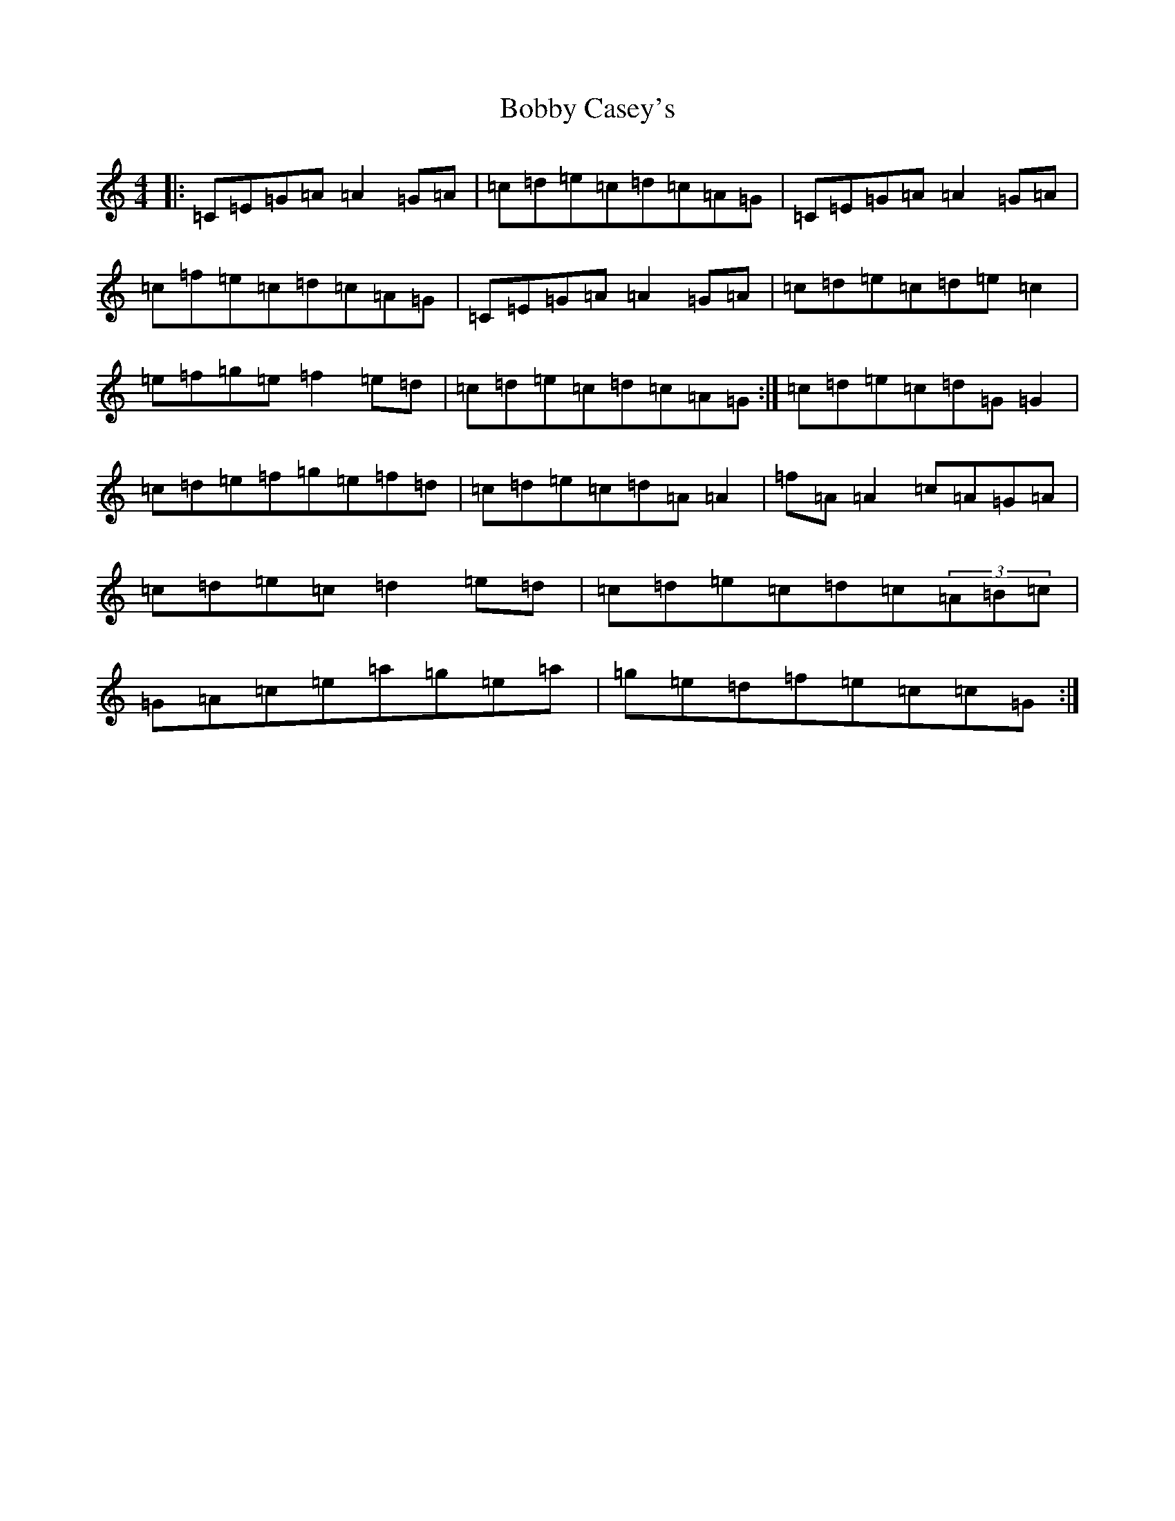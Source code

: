 X: 2154
T: Bobby Casey's
S: https://thesession.org/tunes/270#setting13009
R: reel
M:4/4
L:1/8
K: C Major
|:=C=E=G=A=A2=G=A|=c=d=e=c=d=c=A=G|=C=E=G=A=A2=G=A|=c=f=e=c=d=c=A=G|=C=E=G=A=A2=G=A|=c=d=e=c=d=e=c2|=e=f=g=e=f2=e=d|=c=d=e=c=d=c=A=G:|=c=d=e=c=d=G=G2|=c=d=e=f=g=e=f=d|=c=d=e=c=d=A=A2|=f=A=A2=c=A=G=A|=c=d=e=c=d2=e=d|=c=d=e=c=d=c(3=A=B=c|=G=A=c=e=a=g=e=a|=g=e=d=f=e=c=c=G:|